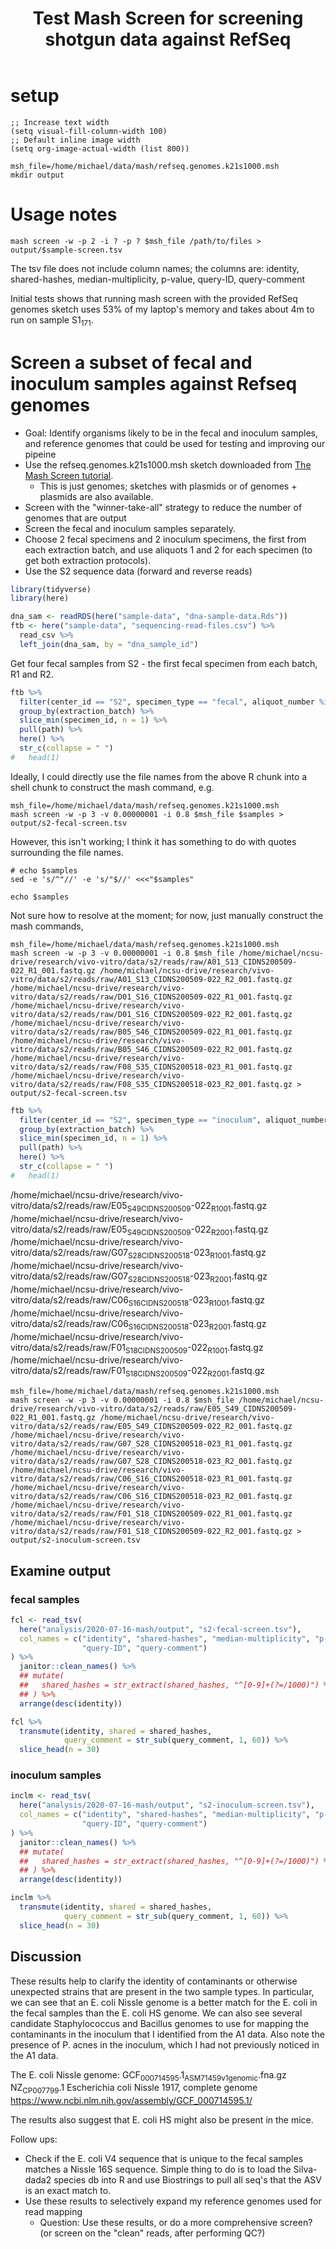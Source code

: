#+TITLE: Test Mash Screen for screening shotgun data against RefSeq
* setup
#+PROPERTY: header-args:shell :eval never-export
#+PROPERTY: header-args:R :results value :colnames yes :exports both :eval never-export

#+BEGIN_SRC elisp :results silent
;; Increase text width
(setq visual-fill-column-width 100)
;; Default inline image width
(setq org-image-actual-width (list 800))
#+END_SRC

#+BEGIN_SRC shell :session mash :results silent
msh_file=/home/michael/data/mash/refseq.genomes.k21s1000.msh
mkdir output
#+END_SRC

* Usage notes
#+BEGIN_SRC
mash screen -w -p 2 -i ? -p ? $msh_file /path/to/files > output/$sample-screen.tsv
#+END_SRC

The tsv file does not include column names; the columns are: identity, shared-hashes, median-multiplicity, p-value, query-ID, query-comment

Initial tests shows that running mash screen with the provided RefSeq genomes sketch uses 53% of my laptop's memory and takes about 4m to run on sample S1_17_1.
* Screen a subset of fecal and inoculum samples against Refseq genomes
- Goal: Identify organisms likely to be in the fecal and inoculum samples, and reference genomes that could be used for testing and improving our pipeine
- Use the refseq.genomes.k21s1000.msh sketch downloaded from [[https://mash.readthedocs.io/en/latest/tutorials.html#screening-a-read-set-for-containment-of-refseq-genomes][The Mash Screen tutorial]].
  - This is just genomes; sketches with plasmids or of genomes + plasmids are also available.
- Screen with the "winner-take-all" strategy to reduce the number of genomes that are output
- Screen the fecal and inoculum samples separately.
- Choose 2 fecal specimens and 2 inoculum specimens, the first from each extraction batch, and use aliquots 1 and 2 for each specimen (to get both extraction protocols).
- Use the S2 sequence data (forward and reverse reads)

#+BEGIN_SRC R :session R :results silent
library(tidyverse)
library(here)

dna_sam <- readRDS(here("sample-data", "dna-sample-data.Rds"))
ftb <- here("sample-data", "sequencing-read-files.csv") %>%
  read_csv %>%
  left_join(dna_sam, by = "dna_sample_id")
#+END_SRC

Get four fecal samples from S2 - the first fecal specimen from each batch, R1 and R2.
#+name: fecal-samples
#+BEGIN_SRC R :session R :results value silent
ftb %>%
  filter(center_id == "S2", specimen_type == "fecal", aliquot_number %in% 1:2) %>%
  group_by(extraction_batch) %>%
  slice_min(specimen_id, n = 1) %>%
  pull(path) %>%
  here() %>%
  str_c(collapse = " ")
#   head(1)
#+END_SRC

Ideally, I could directly use the file names from the above R chunk into a shell chunk to construct the mash command, e.g.

#+BEGIN_SRC shell :session mash :var samples=fecal-samples :results silent
msh_file=/home/michael/data/mash/refseq.genomes.k21s1000.msh
mash screen -w -p 3 -v 0.00000001 -i 0.8 $msh_file $samples > output/s2-fecal-screen.tsv
#+END_SRC

However, this isn't working; I think it has something to do with quotes surrounding the file names.

#+BEGIN_SRC shell :var samples=fecal-samples :results silent
# echo $samples
sed -e 's/^"//' -e 's/"$//' <<<"$samples"
#+END_SRC

#+BEGIN_SRC shell :var samples=fecal-samples :results silent
echo $samples
#+END_SRC

Not sure how to resolve at the moment; for now, just manually construct the mash commands,

#+BEGIN_SRC shell :session mash :var samples=fecal-samples :results silent
msh_file=/home/michael/data/mash/refseq.genomes.k21s1000.msh
mash screen -w -p 3 -v 0.00000001 -i 0.8 $msh_file /home/michael/ncsu-drive/research/vivo-vitro/data/s2/reads/raw/A01_S13_CIDNS200509-022_R1_001.fastq.gz /home/michael/ncsu-drive/research/vivo-vitro/data/s2/reads/raw/A01_S13_CIDNS200509-022_R2_001.fastq.gz /home/michael/ncsu-drive/research/vivo-vitro/data/s2/reads/raw/D01_S16_CIDNS200509-022_R1_001.fastq.gz /home/michael/ncsu-drive/research/vivo-vitro/data/s2/reads/raw/D01_S16_CIDNS200509-022_R2_001.fastq.gz /home/michael/ncsu-drive/research/vivo-vitro/data/s2/reads/raw/B05_S46_CIDNS200509-022_R1_001.fastq.gz /home/michael/ncsu-drive/research/vivo-vitro/data/s2/reads/raw/B05_S46_CIDNS200509-022_R2_001.fastq.gz /home/michael/ncsu-drive/research/vivo-vitro/data/s2/reads/raw/F08_S35_CIDNS200518-023_R1_001.fastq.gz /home/michael/ncsu-drive/research/vivo-vitro/data/s2/reads/raw/F08_S35_CIDNS200518-023_R2_001.fastq.gz > output/s2-fecal-screen.tsv
#+END_SRC

#+name: inoculum-samples
#+BEGIN_SRC R :session R :results value
ftb %>%
  filter(center_id == "S2", specimen_type == "inoculum", aliquot_number %in% 1:2) %>%
  group_by(extraction_batch) %>%
  slice_min(specimen_id, n = 1) %>%
  pull(path) %>%
  here() %>%
  str_c(collapse = " ")
#   head(1)
#+END_SRC

/home/michael/ncsu-drive/research/vivo-vitro/data/s2/reads/raw/E05_S49_CIDNS200509-022_R1_001.fastq.gz /home/michael/ncsu-drive/research/vivo-vitro/data/s2/reads/raw/E05_S49_CIDNS200509-022_R2_001.fastq.gz /home/michael/ncsu-drive/research/vivo-vitro/data/s2/reads/raw/G07_S28_CIDNS200518-023_R1_001.fastq.gz /home/michael/ncsu-drive/research/vivo-vitro/data/s2/reads/raw/G07_S28_CIDNS200518-023_R2_001.fastq.gz /home/michael/ncsu-drive/research/vivo-vitro/data/s2/reads/raw/C06_S16_CIDNS200518-023_R1_001.fastq.gz /home/michael/ncsu-drive/research/vivo-vitro/data/s2/reads/raw/C06_S16_CIDNS200518-023_R2_001.fastq.gz /home/michael/ncsu-drive/research/vivo-vitro/data/s2/reads/raw/F01_S18_CIDNS200509-022_R1_001.fastq.gz /home/michael/ncsu-drive/research/vivo-vitro/data/s2/reads/raw/F01_S18_CIDNS200509-022_R2_001.fastq.gz

#+BEGIN_SRC shell :session mash :var samples=fecal-samples :results silent
msh_file=/home/michael/data/mash/refseq.genomes.k21s1000.msh
mash screen -w -p 3 -v 0.00000001 -i 0.8 $msh_file /home/michael/ncsu-drive/research/vivo-vitro/data/s2/reads/raw/E05_S49_CIDNS200509-022_R1_001.fastq.gz /home/michael/ncsu-drive/research/vivo-vitro/data/s2/reads/raw/E05_S49_CIDNS200509-022_R2_001.fastq.gz /home/michael/ncsu-drive/research/vivo-vitro/data/s2/reads/raw/G07_S28_CIDNS200518-023_R1_001.fastq.gz /home/michael/ncsu-drive/research/vivo-vitro/data/s2/reads/raw/G07_S28_CIDNS200518-023_R2_001.fastq.gz /home/michael/ncsu-drive/research/vivo-vitro/data/s2/reads/raw/C06_S16_CIDNS200518-023_R1_001.fastq.gz /home/michael/ncsu-drive/research/vivo-vitro/data/s2/reads/raw/C06_S16_CIDNS200518-023_R2_001.fastq.gz /home/michael/ncsu-drive/research/vivo-vitro/data/s2/reads/raw/F01_S18_CIDNS200509-022_R1_001.fastq.gz /home/michael/ncsu-drive/research/vivo-vitro/data/s2/reads/raw/F01_S18_CIDNS200509-022_R2_001.fastq.gz > output/s2-inoculum-screen.tsv
#+END_SRC
** Examine output
*** fecal samples
#+begin_src R :session R :results silent
fcl <- read_tsv(
  here("analysis/2020-07-16-mash/output", "s2-fecal-screen.tsv"),
  col_names = c("identity", "shared-hashes", "median-multiplicity", "p-value",
                "query-ID", "query-comment")
) %>%
  janitor::clean_names() %>%
  ## mutate(
  ##   shared_hashes = str_extract(shared_hashes, "^[0-9]+(?=/1000)") %>% as.integer
  ## ) %>%
  arrange(desc(identity))
#+end_src

#+BEGIN_SRC R :session R
fcl %>%
  transmute(identity, shared = shared_hashes,
            query_comment = str_sub(query_comment, 1, 60)) %>%
  slice_head(n = 30)
#+END_SRC

#+RESULTS:
| identity | shared    | query_comment                                                |
|----------+-----------+--------------------------------------------------------------|
|        1 | 1000/1000 | [270 seqs] NZ_KE992784.1 Clostridium symbiosum ATCC 14940 ge |
|        1 | 1000/1000 | NZ_CP012938.1 Bacteroides ovatus strain ATCC 8483, complete  |
| 0.999952 | 999/1000  | NZ_CP007799.1 Escherichia coli Nissle 1917, complete genome  |
| 0.999713 | 994/1000  | [102 seqs] NZ_GG692814.1 Roseburia intestinalis L1-82 genomi |
| 0.999184 | 983/1000  | [52 seqs] NZ_FNPN01000052.1 Bacteroides uniformis strain DSM |
| 0.999038 | 980/1000  | [2 seqs] NC_004663.1 Bacteroides thetaiotaomicron VPI-5482 c |
|  0.99741 | 947/1000  | [21 seqs] NZ_AAVM02000021.1 Bacteroides caccae ATCC 43185 B_ |
| 0.995415 | 908/1000  | [58 seqs] NZ_ACCL02000058.1 Marvinbryantia formatexigens DSM |
|   0.9919 | 843/1000  | [5 seqs] NZ_JH815203.1 Barnesiella intestinihominis YIT 1186 |
| 0.990824 | 824/1000  | [58 seqs] NZ_CCDQ010000001.1 Akkermansia muciniphila WGS pro |
| 0.965268 | 476/1000  | NC_009800.1 Escherichia coli HS, complete genome             |
| 0.952766 | 362/1000  | NC_029853.1 Mus musculus mobilized endogenous polytropic pro |
|  0.94939 | 336/1000  | NC_019706.1 Enterobacteria phage mEp043 c-1, complete genome |
| 0.933928 | 238/1000  | [25 seqs] NZ_AAVN02000022.1 Collinsella aerofaciens ATCC 259 |
| 0.932215 | 229/1000  | NC_012781.1 Eubacterium rectale ATCC 33656, complete genome  |
| 0.916976 | 162/1000  | NC_001416.1 Enterobacteria phage lambda, complete genome     |
| 0.910933 | 141/1000  | NC_019488.1 Salmonella phage RE-2010, complete genome        |
| 0.899042 | 107/1000  | NC_011357.1 Stx2-converting phage 1717, complete prophage ge |
| 0.889242 | 85/1000   | NC_020518.1 Escherichia coli str. K-12 substr. MDS42 DNA, co |
| 0.887203 | 81/1000   | NC_010655.1 Akkermansia muciniphila ATCC BAA-835, complete g |
| 0.880455 | 69/1000   | NC_021190.1 Enterobacteria phage phi80, complete genome      |
| 0.875303 | 61/1000   | NC_019445.1 Escherichia phage TL-2011b, complete genome      |
| 0.872481 | 57/1000   | [1730 seqs] NZ_CDQO01000001.1 Bacteroides thetaiotaomicron g |
| 0.870998 | 55/1000   | NC_009514.1 Phage cdtI DNA, complete genome                  |
| 0.870238 | 54/1000   | NC_001702.1 Murine type C retrovirus, complete genome        |
|  0.86537 | 48/1000   | NC_001954.1 Enterobacteria phage If1, complete genome        |
| 0.861792 | 44/1000   | [125 seqs] NZ_FMYE01000123.1 Bacteroides ovatus strain NLAE- |
|  0.85789 | 40/1000   | NC_011356.1 Enterobacteria phage YYZ-2008, complete prophage |
| 0.853596 | 36/1000   | NC_018417.1 Candidatus Carsonella ruddii HT isolate Thao2000 |
| 0.853272 | 24/672    | NC_018671.1 Sauropus leaf curl disease associated DNA beta,  |

*** inoculum samples
#+begin_src R :session R :results silent
inclm <- read_tsv(
  here("analysis/2020-07-16-mash/output", "s2-inoculum-screen.tsv"),
  col_names = c("identity", "shared-hashes", "median-multiplicity", "p-value",
                "query-ID", "query-comment")
) %>%
  janitor::clean_names() %>%
  ## mutate(
  ##   shared_hashes = str_extract(shared_hashes, "^[0-9]+(?=/1000)") %>% as.integer
  ## ) %>%
  arrange(desc(identity))
#+end_src

#+BEGIN_SRC R :session R
inclm %>%
  transmute(identity, shared = shared_hashes,
            query_comment = str_sub(query_comment, 1, 60)) %>%
  slice_head(n = 30)
#+END_SRC

#+RESULTS:
| identity | shared    | query_comment                                                |
|----------+-----------+--------------------------------------------------------------|
|        1 | 1000/1000 | [25 seqs] NZ_AAVN02000022.1 Collinsella aerofaciens ATCC 259 |
|        1 | 1000/1000 | [58 seqs] NZ_ACCL02000058.1 Marvinbryantia formatexigens DSM |
| 0.999905 | 998/1000  | [12 seqs] NZ_GL384608.1 Propionibacterium acnes HL013PA1 Scf |
| 0.999809 | 996/1000  | [270 seqs] NZ_KE992784.1 Clostridium symbiosum ATCC 14940 ge |
| 0.999761 | 995/1000  | [20 seqs] NZ_GG697168.2 Faecalibacterium prausnitzii A2-165  |
| 0.999618 | 992/1000  | [102 seqs] NZ_GG692814.1 Roseburia intestinalis L1-82 genomi |
| 0.999377 | 987/1000  | NC_009800.1 Escherichia coli HS, complete genome             |
|  0.99899 | 979/1000  | [183 seqs] NZ_AFEC01000183.1 Staphylococcus warneri VCU121 c |
| 0.998649 | 972/1000  | [52 seqs] NZ_FNPN01000052.1 Bacteroides uniformis strain DSM |
| 0.995727 | 914/1000  | [21 seqs] NZ_AAVM02000021.1 Bacteroides caccae ATCC 43185 B_ |
| 0.992623 | 856/1000  | [2 seqs] NC_004663.1 Bacteroides thetaiotaomicron VPI-5482 c |
| 0.990248 | 814/1000  | [58 seqs] NZ_CCDQ010000001.1 Akkermansia muciniphila WGS pro |
|  0.98943 | 800/1000  | NC_012781.1 Eubacterium rectale ATCC 33656, complete genome  |
| 0.988957 | 792/1000  | NZ_CP012938.1 Bacteroides ovatus strain ATCC 8483, complete  |
| 0.983823 | 710/1000  | [33 seqs] NZ_AYSM01000001.1 Bacillus thuringiensis JM-Mgvxx- |
| 0.982891 | 696/1000  | [20 seqs] NZ_LRFK01000001.1 Bacillus subtilis subsp. subtili |
| 0.970913 | 538/1000  | [38 seqs] NZ_LAKF01000001.1 Staphylococcus pasteuri strain B |
| 0.939055 | 267/1000  | [29 seqs] NZ_LXJX01000001.1 Bacillus sp. SM1 SM1_c1, whole g |
| 0.924653 | 193/1000  | NZ_CP017313.1 Bacillus subtilis subsp. subtilis strain QB541 |
| 0.915049 | 155/1000  | NC_019488.1 Salmonella phage RE-2010, complete genome        |
| 0.901759 | 114/1000  | [78 seqs] NZ_LABQ01000003.1 Bacillus cereus strain RIVM BC 9 |
| 0.896996 | 102/1000  | NC_023599.1 Bacillus phage phiCM3, complete genome           |
| 0.890712 | 88/1000   | NC_020518.1 Escherichia coli str. K-12 substr. MDS42 DNA, co |
| 0.886679 | 80/1000   | NC_010655.1 Akkermansia muciniphila ATCC BAA-835, complete g |
| 0.881058 | 70/1000   | NC_019706.1 Enterobacteria phage mEp043 c-1, complete genome |
| 0.874615 | 60/1000   | NC_019445.1 Escherichia phage TL-2011b, complete genome      |
| 0.872481 | 57/1000   | [118 seqs] NZ_ANBY01000001.1 Staphylococcus sp. E463 contig0 |
| 0.871746 | 56/1000   | NC_001954.1 Enterobacteria phage If1, complete genome        |
| 0.869463 | 53/1000   | [83 seqs] NZ_JUWX01000028.1 Staphylococcus warneri strain 69 |
| 0.869463 | 53/1000   | [1730 seqs] NZ_CDQO01000001.1 Bacteroides thetaiotaomicron g |
** Discussion
These results help to clarify the identity of contaminants or otherwise unexpected strains that are present in the two sample types. In particular, we can see that an E. coli Nissle genome is a better match for the E. coli in the fecal samples than the E. coli HS genome. We can also see several candidate Staphylococcus and Bacillus genomes to use for mapping the contaminants in the inoculum that I identified from the A1 data. Also note the presence of P. acnes in the inoculum, which I had not previously noticed in the A1 data.

The E. coli Nissle genome:
GCF_000714595.1_ASM71459v1_genomic.fna.gz
NZ_CP007799.1 Escherichia coli Nissle 1917, complete genome
https://www.ncbi.nlm.nih.gov/assembly/GCF_000714595.1/

The results also suggest that E. coli HS might also be present in the mice.

Follow ups:
- Check if the E. coli V4 sequence that is unique to the fecal samples matches a Nissle 16S sequence. Simple thing to do is to load the Silva-dada2 species db into R and use Biostrings to pull all seq's that the ASV is an exact match to.
- Use these results to selectively expand my reference genomes used for read mapping
  - Question: Use these results, or do a more comprehensive screen? (or screen on the "clean" reads, after performing QC?)
